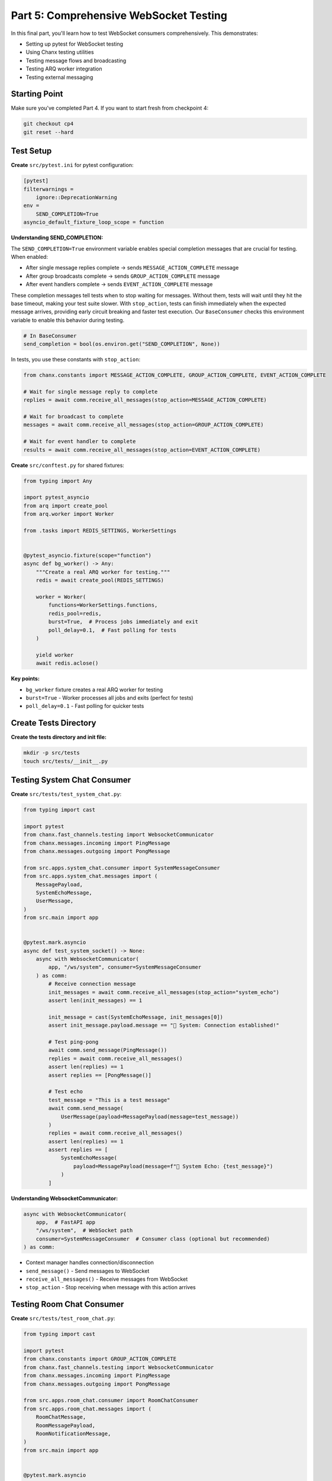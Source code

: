 Part 5: Comprehensive WebSocket Testing
========================================

In this final part, you'll learn how to test WebSocket consumers comprehensively. This demonstrates:

- Setting up pytest for WebSocket testing
- Using Chanx testing utilities
- Testing message flows and broadcasting
- Testing ARQ worker integration
- Testing external messaging

Starting Point
--------------

Make sure you've completed Part 4. If you want to start fresh from checkpoint 4:

.. code-block:: bash

   git checkout cp4
   git reset --hard

Test Setup
----------

**Create** ``src/pytest.ini`` for pytest configuration:

.. code-block:: ini

   [pytest]
   filterwarnings =
       ignore::DeprecationWarning
   env =
       SEND_COMPLETION=True
   asyncio_default_fixture_loop_scope = function

**Understanding SEND_COMPLETION:**

The ``SEND_COMPLETION=True`` environment variable enables special completion messages that are crucial for testing. When enabled:

- After single message replies complete → sends ``MESSAGE_ACTION_COMPLETE`` message
- After group broadcasts complete → sends ``GROUP_ACTION_COMPLETE`` message
- After event handlers complete → sends ``EVENT_ACTION_COMPLETE`` message

These completion messages tell tests when to stop waiting for messages. Without them, tests will wait until they hit the base timeout, making your test suite slower. With ``stop_action``, tests can finish immediately when the expected message arrives, providing early circuit breaking and faster test execution. Our ``BaseConsumer`` checks this environment variable to enable this behavior during testing.

.. code-block:: python

   # In BaseConsumer
   send_completion = bool(os.environ.get("SEND_COMPLETION", None))

In tests, you use these constants with ``stop_action``:

.. code-block:: python

   from chanx.constants import MESSAGE_ACTION_COMPLETE, GROUP_ACTION_COMPLETE, EVENT_ACTION_COMPLETE

   # Wait for single message reply to complete
   replies = await comm.receive_all_messages(stop_action=MESSAGE_ACTION_COMPLETE)

   # Wait for broadcast to complete
   messages = await comm.receive_all_messages(stop_action=GROUP_ACTION_COMPLETE)

   # Wait for event handler to complete
   results = await comm.receive_all_messages(stop_action=EVENT_ACTION_COMPLETE)

**Create** ``src/conftest.py`` for shared fixtures:

.. code-block:: python

   from typing import Any

   import pytest_asyncio
   from arq import create_pool
   from arq.worker import Worker

   from .tasks import REDIS_SETTINGS, WorkerSettings


   @pytest_asyncio.fixture(scope="function")
   async def bg_worker() -> Any:
       """Create a real ARQ worker for testing."""
       redis = await create_pool(REDIS_SETTINGS)

       worker = Worker(
           functions=WorkerSettings.functions,
           redis_pool=redis,
           burst=True,  # Process jobs immediately and exit
           poll_delay=0.1,  # Fast polling for tests
       )

       yield worker
       await redis.aclose()

**Key points:**

- ``bg_worker`` fixture creates a real ARQ worker for testing
- ``burst=True`` - Worker processes all jobs and exits (perfect for tests)
- ``poll_delay=0.1`` - Fast polling for quicker tests

Create Tests Directory
----------------------

**Create the tests directory and init file:**

.. code-block:: bash

   mkdir -p src/tests
   touch src/tests/__init__.py

Testing System Chat Consumer
-----------------------------

**Create** ``src/tests/test_system_chat.py``:

.. code-block:: python

   from typing import cast

   import pytest
   from chanx.fast_channels.testing import WebsocketCommunicator
   from chanx.messages.incoming import PingMessage
   from chanx.messages.outgoing import PongMessage

   from src.apps.system_chat.consumer import SystemMessageConsumer
   from src.apps.system_chat.messages import (
       MessagePayload,
       SystemEchoMessage,
       UserMessage,
   )
   from src.main import app


   @pytest.mark.asyncio
   async def test_system_socket() -> None:
       async with WebsocketCommunicator(
           app, "/ws/system", consumer=SystemMessageConsumer
       ) as comm:
           # Receive connection message
           init_messages = await comm.receive_all_messages(stop_action="system_echo")
           assert len(init_messages) == 1

           init_message = cast(SystemEchoMessage, init_messages[0])
           assert init_message.payload.message == "🔧 System: Connection established!"

           # Test ping-pong
           await comm.send_message(PingMessage())
           replies = await comm.receive_all_messages()
           assert len(replies) == 1
           assert replies == [PongMessage()]

           # Test echo
           test_message = "This is a test message"
           await comm.send_message(
               UserMessage(payload=MessagePayload(message=test_message))
           )
           replies = await comm.receive_all_messages()
           assert len(replies) == 1
           assert replies == [
               SystemEchoMessage(
                   payload=MessagePayload(message=f"🔧 System Echo: {test_message}")
               )
           ]

**Understanding WebsocketCommunicator:**

.. code-block:: python

   async with WebsocketCommunicator(
       app,  # FastAPI app
       "/ws/system",  # WebSocket path
       consumer=SystemMessageConsumer  # Consumer class (optional but recommended)
   ) as comm:

- Context manager handles connection/disconnection
- ``send_message()`` - Send messages to WebSocket
- ``receive_all_messages()`` - Receive messages from WebSocket
- ``stop_action`` - Stop receiving when message with this action arrives

Testing Room Chat Consumer
---------------------------

**Create** ``src/tests/test_room_chat.py``:

.. code-block:: python

   from typing import cast

   import pytest
   from chanx.constants import GROUP_ACTION_COMPLETE
   from chanx.fast_channels.testing import WebsocketCommunicator
   from chanx.messages.incoming import PingMessage
   from chanx.messages.outgoing import PongMessage

   from src.apps.room_chat.consumer import RoomChatConsumer
   from src.apps.room_chat.messages import (
       RoomChatMessage,
       RoomMessagePayload,
       RoomNotificationMessage,
   )
   from src.main import app


   @pytest.mark.asyncio
   async def test_room_chat_ping() -> None:
       room_name = "my-room"
       async with WebsocketCommunicator(
           app, f"/ws/room/{room_name}", consumer=RoomChatConsumer
       ) as comm:
           await comm.send_message(PingMessage())
           replies = await comm.receive_all_messages()
           assert replies == [PongMessage()]


   @pytest.mark.asyncio
   async def test_room_chat_broadcast_messaging() -> None:
       room_name = "my-room"

       # Create two clients in the same room
       first_comm = WebsocketCommunicator(
           app, f"/ws/room/{room_name}", consumer=RoomChatConsumer
       )
       second_comm = WebsocketCommunicator(
           app, f"/ws/room/{room_name}", consumer=RoomChatConsumer
       )

       # Connect first client
       await first_comm.connect()
       assert await first_comm.receive_nothing()

       # Connect second client
       await second_comm.connect()

       # First client should receive join notification
       notified_messages = await first_comm.receive_all_messages(
           stop_action=GROUP_ACTION_COMPLETE
       )
       assert len(notified_messages) == 1
       notified_message = cast(RoomNotificationMessage, notified_messages[0])
       assert notified_message.payload.message == f"🚪 Someone joined room '{room_name}'"

       # Second client doesn't see their own join (exclude_current=True)
       assert await second_comm.receive_nothing()

       # First client sends message
       room_message = "This is a test message"
       expected_message = RoomNotificationMessage(
           payload=RoomMessagePayload(message=f"💬 {room_message}", room_name=room_name)
       )

       await first_comm.send_message(
           RoomChatMessage(payload=RoomMessagePayload(message=room_message))
       )

       # First client receives their own broadcast (exclude_current=False in this consumer)
       first_comm_replies = await first_comm.receive_all_messages(
           stop_action=GROUP_ACTION_COMPLETE
       )
       assert len(first_comm_replies) == 1
       assert first_comm_replies == [expected_message]

       # Second client also receives the message
       second_comm_replies = await second_comm.receive_all_messages(
           stop_action=GROUP_ACTION_COMPLETE
       )
       assert len(second_comm_replies) == 1
       assert second_comm_replies == [expected_message]

       await first_comm.disconnect()
       await second_comm.disconnect()

**Key testing patterns:**

- ``GROUP_ACTION_COMPLETE`` - Special action sent after group broadcasts complete
- ``receive_nothing()`` - Assert no messages received
- Multiple communicators - Test broadcasting between clients
- Manual ``connect()``/``disconnect()`` - Control connection timing

Testing Background Jobs
------------------------

**Create** ``src/tests/test_background_jobs.py``:

.. code-block:: python

   from typing import Any, cast

   import pytest
   from chanx.constants import EVENT_ACTION_COMPLETE
   from chanx.fast_channels.testing import WebsocketCommunicator

   from src.apps.background_jobs.consumer import BackgroundJobConsumer
   from src.apps.background_jobs.messages import (
       JobMessage,
       JobPayload,
       JobStatusMessage,
   )
   from src.main import app


   @pytest.mark.asyncio
   async def test_job_success(bg_worker: Any) -> None:
       """Test successful job queuing and processing."""
       async with WebsocketCommunicator(
           app, "/ws/background_jobs", consumer=BackgroundJobConsumer
       ) as comm:
           # Skip connection message
           await comm.receive_all_messages(stop_action="job_status")

           # Send job message
           message_to_translate = "hello"
           job_message = JobMessage(
               payload=JobPayload(type="translate", content=message_to_translate)
           )
           await comm.send_message(job_message)

           # Receive queuing and queued messages
           replies = await comm.receive_all_messages()
           assert len(replies) == 2

           queuing_msg = cast(JobStatusMessage, replies[0])
           assert queuing_msg.payload["status"] == "queuing"

           queued_msg = cast(JobStatusMessage, replies[1])
           assert queued_msg.payload["status"] == "queued"

           # Process jobs with real ARQ worker
           await bg_worker.async_run()

           # Receive job result
           results = await comm.receive_all_messages(stop_action=EVENT_ACTION_COMPLETE)
           assert len(results) == 1
           translated_result = cast(JobStatusMessage, results[0])

           translated_text = f"🌍 Translated: '{message_to_translate}' → 'hola'"
           assert translated_result == JobStatusMessage(
               payload={"status": "result", "message": translated_text}
           )

**Key points:**

- ``bg_worker`` fixture - Real ARQ worker for testing
- ``bg_worker.async_run()`` - Process all queued jobs
- ``EVENT_ACTION_COMPLETE`` - Special action sent after event handler completes
- Tests complete flow: queue → process → result

Testing External Messaging
---------------------------

**Create** ``src/tests/test_showcase.py`` (excerpt):

.. code-block:: python

   import pytest
   from chanx.constants import GROUP_ACTION_COMPLETE
   from chanx.fast_channels.testing import WebsocketCommunicator

   from src.apps.showcase.consumer import ChatConsumer
   from src.external_sender import send_chat_message
   from src.main import app


   @pytest.mark.asyncio
   async def test_external_sender_broadcast() -> None:
       """Test external sender script broadcasts to consumers."""
       chat_comm = WebsocketCommunicator(app, "/ws/chat", consumer=ChatConsumer)

       await chat_comm.connect()

       # Clear initial connection messages
       await chat_comm.receive_all_messages(stop_action=GROUP_ACTION_COMPLETE)

       # Call external sender function
       await send_chat_message()

       # Receive broadcasted message
       chat_replies = await chat_comm.receive_all_messages(
           stop_action=GROUP_ACTION_COMPLETE
       )
       assert len(chat_replies) == 1
       # Assert message content...

       await chat_comm.disconnect()

This tests that external scripts can successfully send messages to WebSocket clients.

Testing AsyncAPI Schema
------------------------

**Create** ``src/tests/test_asyncapi_schema.py``:

.. code-block:: python

   import json
   from pathlib import Path

   from fastapi.testclient import TestClient

   from src.main import app

   client = TestClient(app)

   results_dir = Path(__file__).parent / "test_results"


   def test_asyncapi_schema_html_doc() -> None:
       response = client.get("/asyncapi")
       assert response.status_code == 200
       assert "AsyncApiStandalone.render" in response.text
       assert "Websocket API documentation generated by Chanx" in response.text


   def test_asyncapi_schema_json() -> None:
       response = client.get("/asyncapi.json")
       assert response.status_code == 200
       data = response.json()

       with open(results_dir / "asyncapi_schema_res.json", "w") as f:
           json.dump(data, f, indent=2)

       with open(results_dir / "asyncapi_schema.json") as f:
           expected_data = json.load(f)

       assert data == expected_data


   def test_asyncapi_schema_yaml() -> None:
       response = client.get("/asyncapi.yaml")
       assert response.status_code == 200
       data = response.text

       with open(results_dir / "asyncapi_schema_res.yaml", "w") as f:
           f.write(data)

       with open(results_dir / "asyncapi_schema.yaml") as f:
           expected_data = f.read()

       assert data == expected_data

**Understanding the tests:**

- **test_asyncapi_schema_html_doc**: Verifies the HTML documentation page renders correctly
- **test_asyncapi_schema_json**: Compares the generated JSON schema against an expected baseline
- **test_asyncapi_schema_yaml**: Compares the generated YAML schema against an expected baseline

The JSON and YAML tests write the actual results to ``*_res`` files, which allows you to:

1. See what was actually generated during the test run
2. Compare against expected baseline files (``asyncapi_schema.json`` and ``asyncapi_schema.yaml``)
3. Update baselines when you intentionally change your API

.. note::

   You'll need to create the ``src/tests/test_results/`` directory and baseline files. On first run, the test will fail. Copy the generated ``*_res`` files to create your baselines:

   .. code-block:: bash

      mkdir -p src/tests/test_results
      # Run tests once to generate the _res files
      pytest src/tests/test_asyncapi_schema.py || true
      # Copy generated files as baselines
      cp src/tests/test_results/asyncapi_schema_res.json src/tests/test_results/asyncapi_schema.json
      cp src/tests/test_results/asyncapi_schema_res.yaml src/tests/test_results/asyncapi_schema.yaml

Running Tests
-------------

**Run all tests:**

.. code-block:: bash

   pytest src

**Run specific test file:**

.. code-block:: bash

   pytest src/tests/test_system_chat.py

**Run with verbose output:**

.. code-block:: bash

   pytest src -v

**Run with coverage:**

.. code-block:: bash

   pytest src --cov=src --cov-report=html

**Run specific test:**

.. code-block:: bash

   pytest src/tests/test_background_jobs.py::test_job_success

Key Testing Patterns
---------------------

**Pattern 1: Basic message flow**

.. code-block:: python

   async with WebsocketCommunicator(app, "/ws/path", consumer=Consumer) as comm:
       await comm.send_message(InputMessage(...))
       replies = await comm.receive_all_messages()
       assert replies[0] == ExpectedMessage(...)

**Pattern 2: Broadcasting between clients**

.. code-block:: python

   comm1 = WebsocketCommunicator(app, "/ws/path", consumer=Consumer)
   comm2 = WebsocketCommunicator(app, "/ws/path", consumer=Consumer)

   await comm1.connect()
   await comm2.connect()

   await comm1.send_message(Message(...))

   replies1 = await comm1.receive_all_messages(stop_action=GROUP_ACTION_COMPLETE)
   replies2 = await comm2.receive_all_messages(stop_action=GROUP_ACTION_COMPLETE)

   await comm1.disconnect()
   await comm2.disconnect()

**Pattern 3: Testing with ARQ worker**

.. code-block:: python

   async def test_with_worker(bg_worker: Any) -> None:
       async with WebsocketCommunicator(...) as comm:
           await comm.send_message(JobMessage(...))
           await comm.receive_all_messages()  # Skip queuing messages

           await bg_worker.async_run()  # Process jobs

           results = await comm.receive_all_messages(stop_action=EVENT_ACTION_COMPLETE)
           assert results[0] == ExpectedResult(...)

**Pattern 4: Testing server-initiated messages**

.. code-block:: python

   async with WebsocketCommunicator(...) as comm:
       # Receive connection message (server-initiated)
       init_messages = await comm.receive_all_messages(stop_action="some_action")
       assert init_messages[0] == WelcomeMessage(...)

**Pattern 5: Testing external messaging**

.. code-block:: python

   async with WebsocketCommunicator(...) as comm:
       await comm.connect()
       await comm.receive_all_messages(stop_action=GROUP_ACTION_COMPLETE)

       # Call external function
       await some_external_function()

       # Receive broadcasted message
       messages = await comm.receive_all_messages(stop_action=GROUP_ACTION_COMPLETE)

Common Assertions
-----------------

**Assert message count:**

.. code-block:: python

   replies = await comm.receive_all_messages()
   assert len(replies) == 2

**Assert message content:**

.. code-block:: python

   assert replies[0] == ExpectedMessage(payload=...)
   assert replies[0].payload.field == "expected_value"

**Assert no messages:**

.. code-block:: python

   assert await comm.receive_nothing()

**Assert message type:**

.. code-block:: python

   from typing import cast
   message = cast(ExpectedMessageType, replies[0])
   assert message.action == "expected_action"

Troubleshooting
---------------

**Test hangs waiting for messages:**

- Check if you're using the correct ``stop_action``
- Verify the consumer actually sends messages
- Use timeout: ``await comm.receive_all_messages(timeout=1.0)``

**ARQ tests fail:**

- Ensure Redis is running: ``docker compose up -d``
- Check ARQ worker fixture is being used
- Verify task functions are registered in ``WorkerSettings``

**Connection messages interfere:**

- Use ``stop_action`` to skip them
- Or call ``receive_all_messages()`` to clear them before testing

**Type checking issues:**

- Use ``cast()`` for proper type hints
- Import message types correctly

Conclusion
----------

Congratulations! You've completed the entire Chanx FastAPI tutorial. You've learned:

**Core Concepts:**

- ✅ Type-safe WebSocket consumers with Pydantic
- ✅ Automatic message routing with ``@ws_handler``
- ✅ Event handlers for server-to-server communication
- ✅ Direct WebSocket and channel layer communication

**Advanced Features:**

- ✅ Dynamic URL routing with path parameters
- ✅ Channel layers with Redis (Pub/Sub and Queue)
- ✅ Background job processing with ARQ
- ✅ External messaging from scripts/endpoints
- ✅ Multi-layer architecture

**Testing:**

- ✅ Comprehensive WebSocket testing with pytest
- ✅ Testing broadcasting and group messaging
- ✅ Testing ARQ worker integration
- ✅ Testing external messaging

You now have the knowledge to build production-ready WebSocket applications with FastAPI and Chanx!

**Next Steps:**

- Build your own WebSocket application
- Explore the :doc:`../reference/fast-channels` for advanced features
- Check out :doc:`../examples/fastapi` for more examples
- Try the :doc:`../tutorial-django/prerequisites` if you're interested in Django

Thank you for completing this FastAPI tutorial! Happy building with Chanx! 🚀
